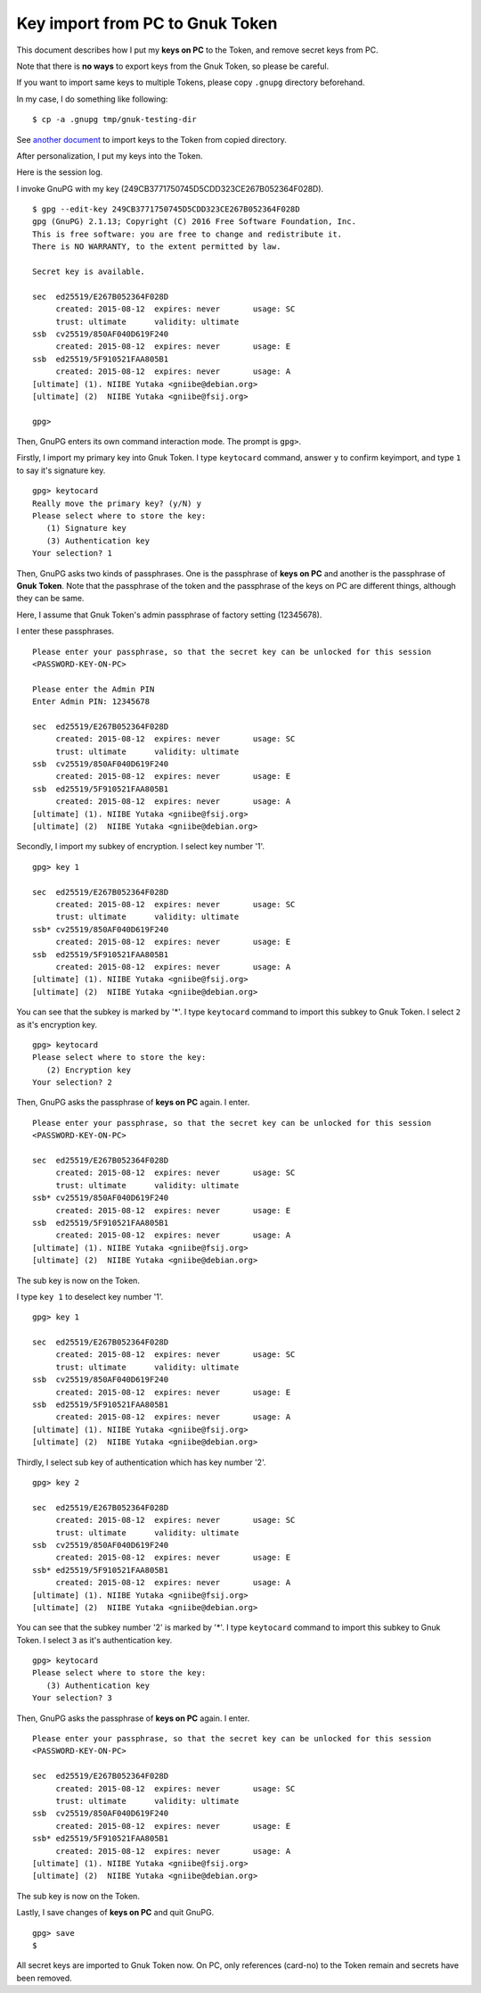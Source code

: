================================
Key import from PC to Gnuk Token
================================

This document describes how I put my **keys on PC** to the Token,
and remove secret keys from PC.

Note that there is **no ways** to export keys from the Gnuk Token,
so please be careful.


If you want to import same keys to multiple Tokens,
please copy ``.gnupg`` directory beforehand.

In my case, I do something like following:  ::

  $ cp -a .gnupg tmp/gnuk-testing-dir

See `another document`_ to import keys to the Token from copied directory.

.. _another document: gnuk-keytocard-noremoval

After personalization, I put my keys into the Token.

Here is the session log.

I invoke GnuPG with my key (249CB3771750745D5CDD323CE267B052364F028D).  ::

  $ gpg --edit-key 249CB3771750745D5CDD323CE267B052364F028D
  gpg (GnuPG) 2.1.13; Copyright (C) 2016 Free Software Foundation, Inc.
  This is free software: you are free to change and redistribute it.
  There is NO WARRANTY, to the extent permitted by law.

  Secret key is available.

  sec  ed25519/E267B052364F028D
       created: 2015-08-12  expires: never       usage: SC  
       trust: ultimate      validity: ultimate
  ssb  cv25519/850AF040D619F240
       created: 2015-08-12  expires: never       usage: E   
  ssb  ed25519/5F910521FAA805B1
       created: 2015-08-12  expires: never       usage: A   
  [ultimate] (1). NIIBE Yutaka <gniibe@debian.org>
  [ultimate] (2)  NIIBE Yutaka <gniibe@fsij.org>

  gpg> 


Then, GnuPG enters its own command interaction mode.  The prompt is ``gpg>``.

Firstly, I import my primary key into Gnuk Token.
I type ``keytocard`` command, answer ``y`` to confirm keyimport,
and type ``1`` to say it's signature key. ::

  gpg> keytocard
  Really move the primary key? (y/N) y
  Please select where to store the key:
     (1) Signature key
     (3) Authentication key
  Your selection? 1

Then, GnuPG asks two kinds of passphrases.  One is the passphrase of **keys on PC**
and another is the passphrase of **Gnuk Token**.  Note that the passphrase of
the token and the passphrase of the keys on PC are different things,
although they can be same.

Here, I assume that Gnuk Token's admin passphrase of factory setting (12345678).

I enter these passphrases. ::

  Please enter your passphrase, so that the secret key can be unlocked for this session
  <PASSWORD-KEY-ON-PC>
  
  Please enter the Admin PIN
  Enter Admin PIN: 12345678
  
  sec  ed25519/E267B052364F028D
       created: 2015-08-12  expires: never       usage: SC  
       trust: ultimate      validity: ultimate
  ssb  cv25519/850AF040D619F240
       created: 2015-08-12  expires: never       usage: E   
  ssb  ed25519/5F910521FAA805B1
       created: 2015-08-12  expires: never       usage: A   
  [ultimate] (1). NIIBE Yutaka <gniibe@fsij.org>
  [ultimate] (2)  NIIBE Yutaka <gniibe@debian.org>

Secondly, I import my subkey of encryption.  I select key number '1'. ::

  gpg> key 1
  
  sec  ed25519/E267B052364F028D
       created: 2015-08-12  expires: never       usage: SC  
       trust: ultimate      validity: ultimate
  ssb* cv25519/850AF040D619F240
       created: 2015-08-12  expires: never       usage: E   
  ssb  ed25519/5F910521FAA805B1
       created: 2015-08-12  expires: never       usage: A   
  [ultimate] (1). NIIBE Yutaka <gniibe@fsij.org>
  [ultimate] (2)  NIIBE Yutaka <gniibe@debian.org>

You can see that the subkey is marked by '*'.
I type ``keytocard`` command to import this subkey to Gnuk Token.
I select ``2`` as it's encryption key. ::

  gpg> keytocard
  Please select where to store the key:
     (2) Encryption key
  Your selection? 2

Then, GnuPG asks the passphrase of **keys on PC** again.  I enter. ::

  Please enter your passphrase, so that the secret key can be unlocked for this session
  <PASSWORD-KEY-ON-PC>
  
  sec  ed25519/E267B052364F028D
       created: 2015-08-12  expires: never       usage: SC  
       trust: ultimate      validity: ultimate
  ssb* cv25519/850AF040D619F240
       created: 2015-08-12  expires: never       usage: E   
  ssb  ed25519/5F910521FAA805B1
       created: 2015-08-12  expires: never       usage: A   
  [ultimate] (1). NIIBE Yutaka <gniibe@fsij.org>
  [ultimate] (2)  NIIBE Yutaka <gniibe@debian.org>

The sub key is now on the Token.

I type ``key 1`` to deselect key number '1'. ::

  gpg> key 1
  
  sec  ed25519/E267B052364F028D
       created: 2015-08-12  expires: never       usage: SC  
       trust: ultimate      validity: ultimate
  ssb  cv25519/850AF040D619F240
       created: 2015-08-12  expires: never       usage: E   
  ssb  ed25519/5F910521FAA805B1
       created: 2015-08-12  expires: never       usage: A   
  [ultimate] (1). NIIBE Yutaka <gniibe@fsij.org>
  [ultimate] (2)  NIIBE Yutaka <gniibe@debian.org>

Thirdly, I select sub key of authentication which has key number '2'. ::

  gpg> key 2
  
  sec  ed25519/E267B052364F028D
       created: 2015-08-12  expires: never       usage: SC  
       trust: ultimate      validity: ultimate
  ssb  cv25519/850AF040D619F240
       created: 2015-08-12  expires: never       usage: E   
  ssb* ed25519/5F910521FAA805B1
       created: 2015-08-12  expires: never       usage: A   
  [ultimate] (1). NIIBE Yutaka <gniibe@fsij.org>
  [ultimate] (2)  NIIBE Yutaka <gniibe@debian.org>

You can see that the subkey number '2' is marked by '*'.
I type ``keytocard`` command to import this subkey to Gnuk Token.
I select ``3`` as it's authentication key. ::

  gpg> keytocard
  Please select where to store the key:
     (3) Authentication key
  Your selection? 3

Then, GnuPG asks the passphrase of **keys on PC** again.  I enter. ::

  Please enter your passphrase, so that the secret key can be unlocked for this session
  <PASSWORD-KEY-ON-PC>
  
  sec  ed25519/E267B052364F028D
       created: 2015-08-12  expires: never       usage: SC  
       trust: ultimate      validity: ultimate
  ssb  cv25519/850AF040D619F240
       created: 2015-08-12  expires: never       usage: E   
  ssb* ed25519/5F910521FAA805B1
       created: 2015-08-12  expires: never       usage: A   
  [ultimate] (1). NIIBE Yutaka <gniibe@fsij.org>
  [ultimate] (2)  NIIBE Yutaka <gniibe@debian.org>

The sub key is now on the Token.

Lastly, I save changes of **keys on PC** and quit GnuPG. ::

  gpg> save
  $ 

All secret keys are imported to Gnuk Token now.
On PC, only references (card-no) to the Token remain
and secrets have been removed.
